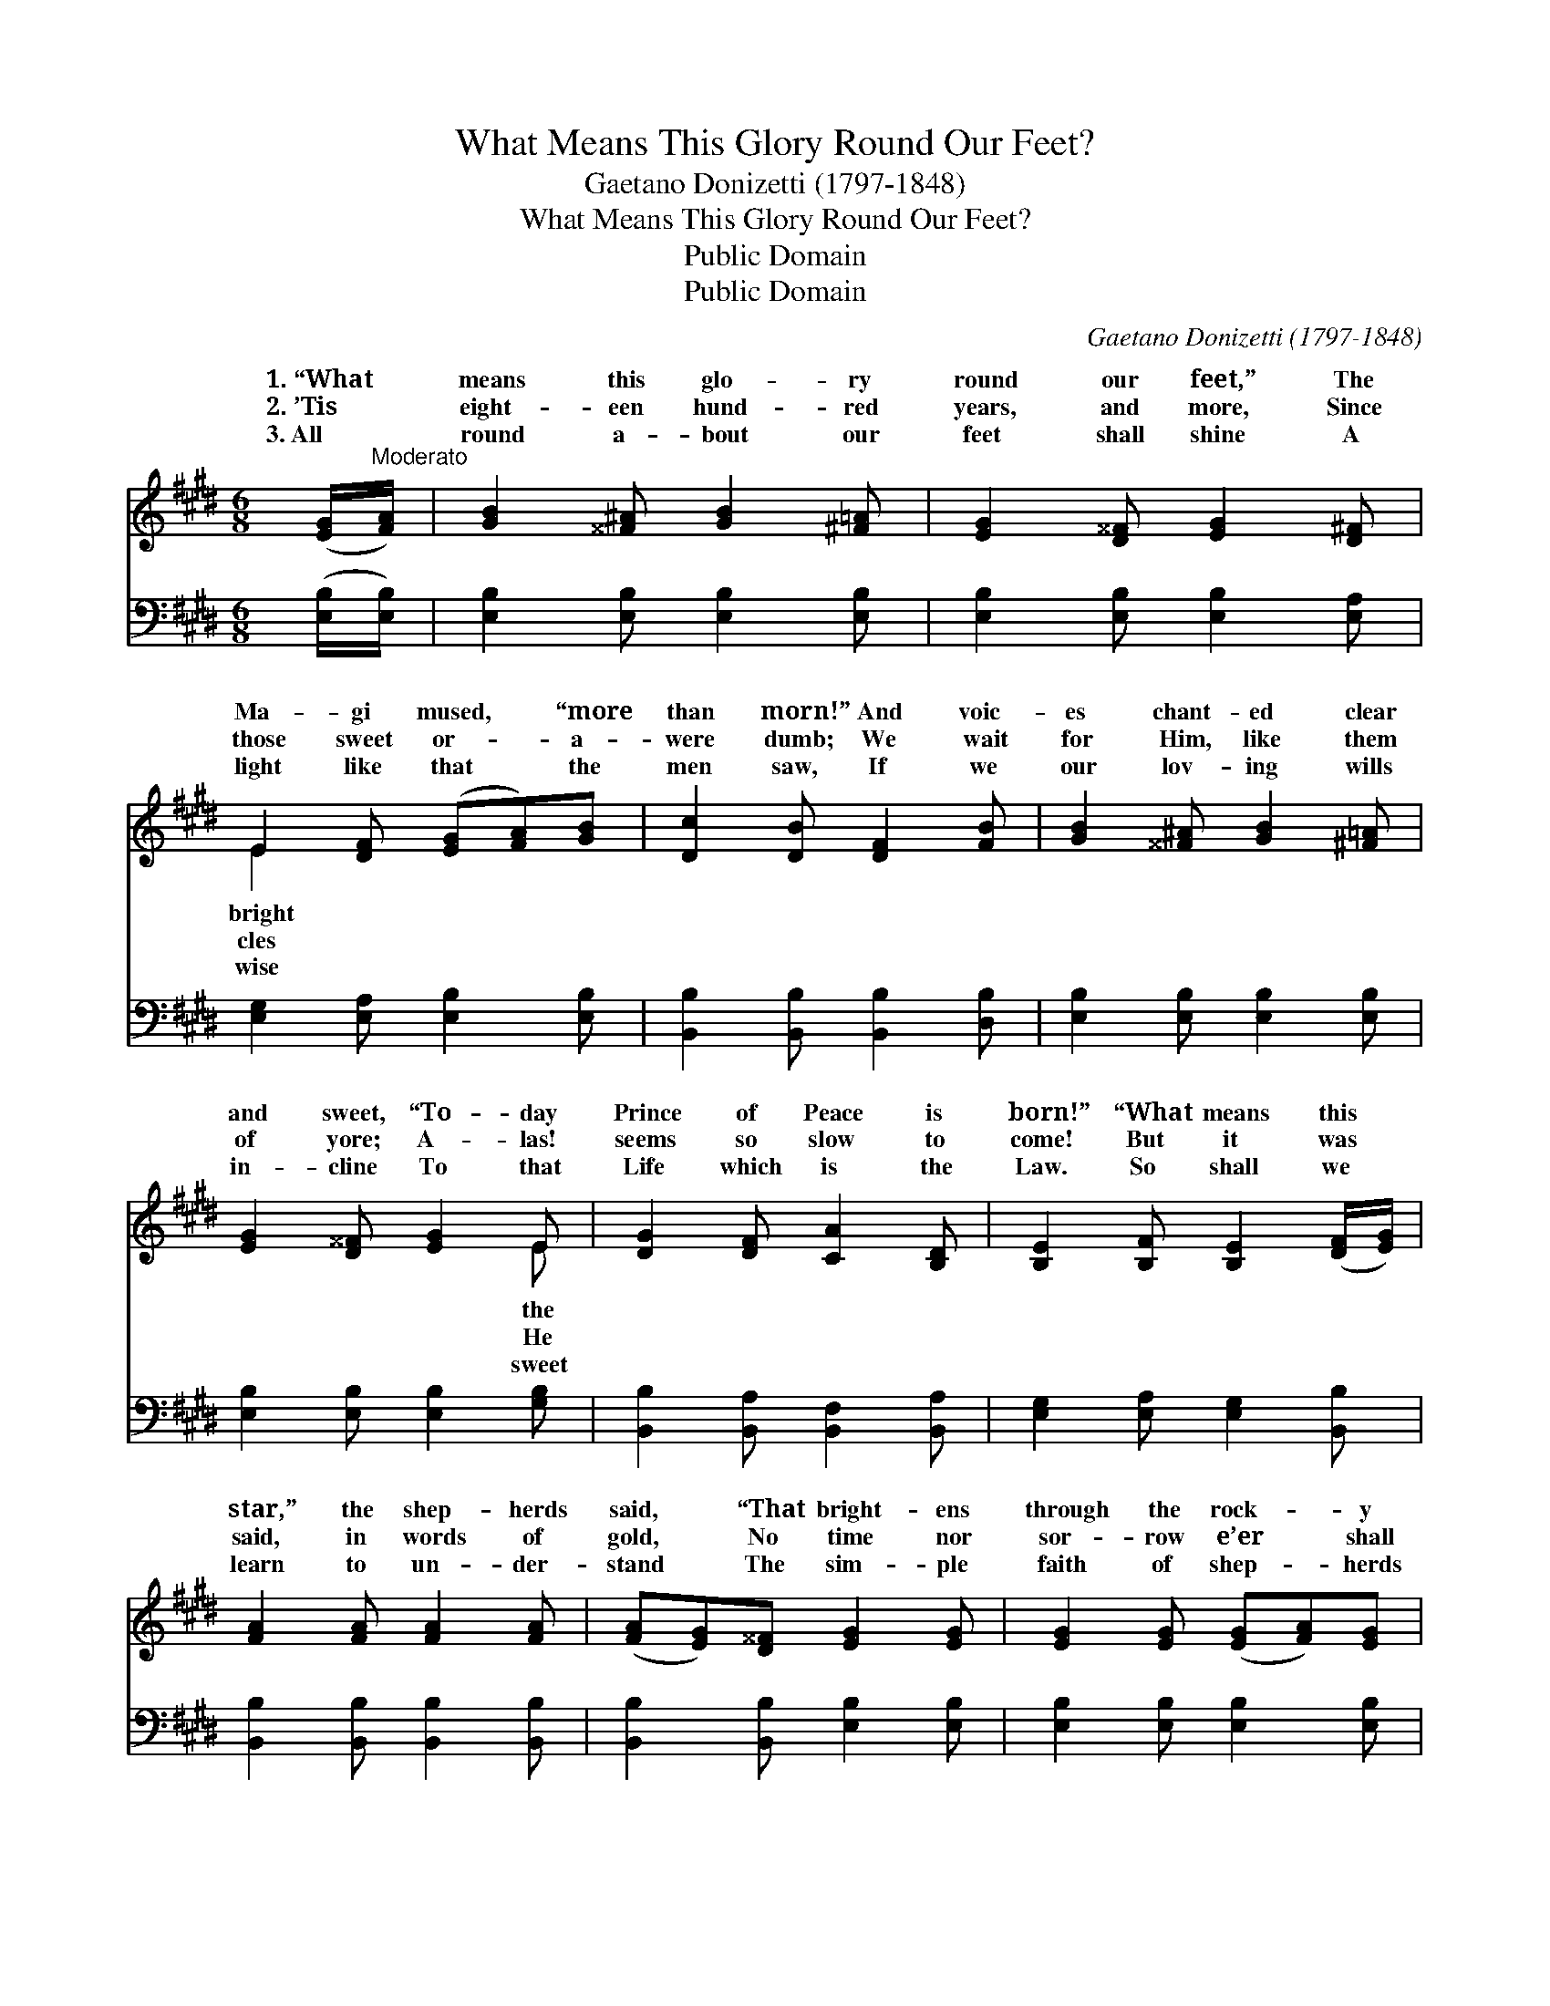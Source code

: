 X:1
T:What Means This Glory Round Our Feet?
T:Gaetano Donizetti (1797-1848) 
T:What Means This Glory Round Our Feet?
T:Public Domain
T:Public Domain
C:Gaetano Donizetti (1797-1848)
Z:Public Domain
%%score ( 1 2 ) 3
L:1/8
M:6/8
K:E
V:1 treble 
V:2 treble 
V:3 bass 
V:1
 ([EG]/"^Moderato"[FA]/) | [GB]2 [^^F^A] [GB]2 [^F=A] | [EG]2 [D^^F] [EG]2 [D^F] | %3
w: 1.~“What *|means this glo- ry|round our feet,” The|
w: 2.~’Tis *|eight- een hund- red|years, and more, Since|
w: 3.~All *|round a- bout our|feet shall shine A|
 E2 [DF] ([EG][FA])[GB] | [Dc]2 [DB] [DF]2 [FB] | [GB]2 [^^F^A] [GB]2 [^F=A] | %6
w: Ma- gi mused, * “more|than morn!” And voic-|es chant- ed clear|
w: those sweet or- * a-|were dumb; We wait|for Him, like them|
w: light like that * the|men saw, If we|our lov- ing wills|
 [EG]2 [D^^F] [EG]2 E | [DG]2 [DF] [CA]2 [B,D] | [B,E]2 [B,F] [B,E]2 ([DF]/[EG]/) | %9
w: and sweet, “To- day|Prince of Peace is|born!” “What means this *|
w: of yore; A- las!|seems so slow to|come! But it was *|
w: in- cline To that|Life which is the|Law. So shall we *|
 [FA]2 [FA] [FA]2 [FA] | ([FA][EG])[D^^F] [EG]2 [EG] | [EG]2 [EG] ([EG][FA])[EG] | %12
w: star,” the shep- herds|said, * “That bright- ens|through the rock- * y|
w: said, in words of|gold, * No time nor|sor- row e’er * shall|
w: learn to un- der-|stand * The sim- ple|faith of shep- * herds|
 [DF]2 [EG] [DF]2 ([EG]/[FA]/) | [GB]2 [^^F^A] [GB]2 [^F=A] | [EG]2 [D^^F] [EG]2 E | %15
w: glen?” And an- gels *|an- swering o- ver-|head, Sang “Peace on|
w: dim, That lit- tle *|child- ren might be|bold, In per- fect|
w: then, And kind- ly *|clasp- ing hand in|hand, Sing “Peace on|
 [EG]2 [DF] [CA]2 [B,D] | [B,E]2 [B,F] [B,E]2 |] %17
w: good will to men!”||
w: to come to Him.||
w: good will to men!”||
V:2
 x | x6 | x6 | E2 x4 | x6 | x6 | x5 E | x6 | x6 | x6 | x6 | x6 | x6 | x6 | x5 E | x6 | x5 |] %17
w: |||bright|||the||||||||earth,|||
w: |||cles|||He||||||||trust|||
w: |||wise|||sweet||||||||earth,|||
V:3
 ([E,B,]/[E,B,]/) | [E,B,]2 [E,B,] [E,B,]2 [E,B,] | [E,B,]2 [E,B,] [E,B,]2 [E,A,] | %3
 [E,G,]2 [E,A,] [E,B,]2 [E,B,] | [B,,B,]2 [B,,B,] [B,,B,]2 [D,B,] | [E,B,]2 [E,B,] [E,B,]2 [E,B,] | %6
 [E,B,]2 [E,B,] [E,B,]2 [G,B,] | [B,,B,]2 [B,,A,] [B,,F,]2 [B,,A,] | %8
 [E,G,]2 [E,A,] [E,G,]2 [B,,B,] | [B,,B,]2 [B,,B,] [B,,B,]2 [B,,B,] | %10
 [B,,B,]2 [B,,B,] [E,B,]2 [E,B,] | [E,B,]2 [E,B,] [E,B,]2 [E,B,] | %12
 [B,,B,]2 [B,,B,] [B,,B,]2 [E,B,] | [E,B,]2 [E,B,] [E,B,]2 [E,B,] | [E,B,]2 [E,B,] [E,B,]2 [E,G,] | %15
 [B,,B,]2 [B,,A,] [B,,F,]2 [B,,A,] | [E,G,]2 [E,A,] [E,G,]2 |] %17

